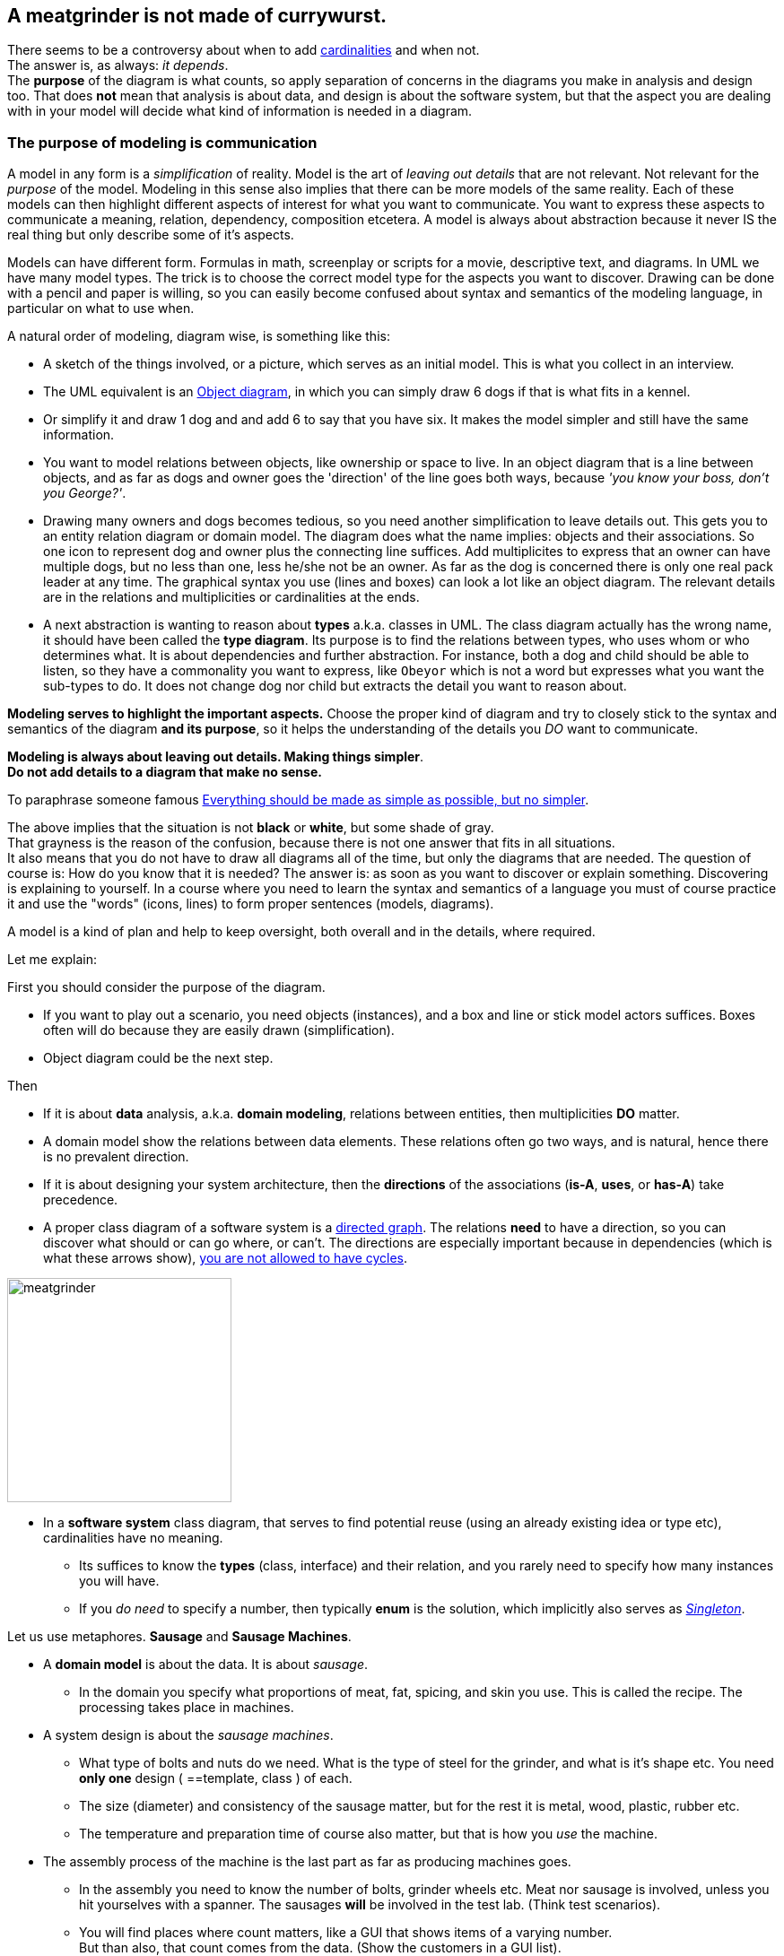 // :sectnums!:

== A meatgrinder is not made of currywurst.

// First an intermezzo about a smoldering fire, a.k.a. an seemingly different opinion among teachers on when to use what
// regarding diagrams. +
// In particular, should a _class diagram_ have or not have arrows and or cardinalities.

[.lead]
There seems to be a controversy about when to add https://en.wikipedia.org/wiki/Cardinality_(data_modeling)[cardinalities] and when not. +
The answer is, as always: [big black]_it depends_. +
The [blue]*purpose* of the diagram is what counts, so apply separation of concerns in the diagrams
you make in analysis and design too.
That does *not* mean that analysis is about data, and design is about the software system, but that the
aspect you are dealing with in your model will decide what kind of information is needed in a diagram. +

=== The purpose of modeling is communication

A model in any form is a _simplification_ of reality. Model is the art of _leaving out details_ that are not relevant.
Not relevant for the _purpose_ of the model. Modeling in this sense also implies that there can be more models of the same reality.
Each of these models can then highlight different aspects of interest for what you want to communicate. You want to express these aspects to
communicate a meaning, relation, dependency, composition etcetera. A model is always about abstraction because it never IS the real thing
but only describe some of it's aspects.

Models can have different form. Formulas in math, screenplay or scripts for a movie, descriptive text, and diagrams.
In UML we have many model types. The trick is to choose the correct model type for the aspects you want to discover.
Drawing can be done with a pencil and paper is willing, so you can easily become confused about syntax and semantics of
the modeling language, in particular on what to use when.

A natural order of modeling, diagram wise, is something like this:

* A sketch of the things involved, or a picture, which serves as an initial model. This is what you collect in an interview.
* The UML equivalent is an https://www.visual-paradigm.com/guide/uml-unified-modeling-language/what-is-object-diagram/[Object diagram],
  in which you can simply draw 6 dogs if that is what fits in a kennel.
* Or simplify it and draw 1 dog and and add 6 to say that you have six. It makes the model simpler and still have the same information.
* You want to model relations between objects, like ownership or space to live. In an object diagram that is a line between objects, and as far
as dogs and owner goes the 'direction' of the line goes both ways, because _'you know your boss, don't you George?'_.
* Drawing many owners and dogs becomes tedious, so you need another simplification to leave details out. This gets you to
   an entity relation diagram or domain model. The diagram does what the name implies: objects and their associations. So one icon to represent dog and
owner plus the connecting line suffices. Add multiplicites to express that an owner can have multiple dogs, but no less than one, less he/she not
be an owner. As far as the dog is concerned there is only one real pack leader at any time.
The graphical syntax you use (lines and boxes) can look a lot like an object diagram. The relevant details are in the relations
and multiplicities or cardinalities at the ends.
* A next abstraction is wanting to reason about *types* a.k.a. classes in UML. The class diagram actually has the wrong name, it should have been called
the *type diagram*. Its purpose is to find the relations between types, who uses whom or who determines what. It is about dependencies and further abstraction.
For instance, both a dog and child should be able to listen, so they have a commonality you want to express, like `Obeyor` which is not a word
but expresses what you want the sub-types to do. It does not change dog nor child but extracts the detail you want to reason about.

[big]*Modeling serves to highlight the important aspects.* Choose the proper kind of diagram and try to closely
stick to the syntax and semantics of the diagram *and its purpose*, so it helps the understanding of the details you _DO_
want to communicate.

[big gray]*Modeling is always about [black]#leaving out details#. Making things simpler*. +
[big black]*Do not add details to a diagram that make no sense.*

To paraphrase someone famous https://www.championingscience.com/2019/03/15/everything-should-be-made-as-simple-as-possible-but-no-simpler/[Everything should be made as simple as possible, but no simpler].

The above implies that the situation is not [black]*black* or [white]*white*, but some shade of [gray]#gray#. +
That grayness is the reason of the confusion, because there is not one answer that fits in all situations. +
It also means that you do [big red]#not# have to draw all diagrams all of the time, but only the diagrams that are needed. The question of
course is: How do you know that it is needed? The answer is: as soon as you want to discover or explain something.
Discovering is explaining to yourself. In a course where you need to learn the syntax and semantics of a language you must
of course practice it and use the "words" (icons, lines) to form proper sentences (models, diagrams).

A model is a kind of plan and help to keep oversight, both overall and in the details, where required.

Let me explain: +

First you should consider the purpose of the diagram.

* If you want to play out a scenario, you need objects (instances), and a box and line
  or stick model actors suffices. Boxes often will do because they are easily drawn (simplification).
* Object diagram could be the next step.

Then

* If it is about *data* analysis, a.k.a. *domain modeling*, relations between entities, then multiplicities [big]*DO* matter.
* A domain model show the relations between data elements. These relations often go two ways, and is natural, hence there is no prevalent direction.
* If it is about designing your system architecture, then the [big]*directions* of the associations (*is-A*, *uses*, or *has-A*) take precedence.
* A proper class diagram of a software system is a https://en.wikipedia.org/wiki/Directed_graph[directed graph].
  The relations [green]*need* to have a direction, so you can discover what should or can go where, or can't.
  The directions are especially important because in dependencies (which is what these arrows show),
  https://en.wikipedia.org/wiki/Circular_dependency[you are not allowed to have cycles].

image:images/meatgrinder.jpg[role="thumb right", width=250, title="A meat grinder is not made of meat"]

* In a *software system* class diagram, that serves to find potential reuse (using an already existing idea or type etc), cardinalities have no meaning.
** Its suffices to know the *types* (class, interface) and their relation, and you rarely need to specify how many instances you will have.
** If you _do need_ to specify a number, then typically [blue]*enum* is the solution, which implicitly also serves as https://dzone.com/articles/java-singletons-using-enum[_Singleton_].

Let us use metaphores. *Sausage* and *Sausage Machines*.

* A *domain model* is about the data. It is about _sausage_.
** In the domain you specify what proportions of meat, fat, spicing, and skin you use. This is called the recipe. The processing takes place in machines.

* A system design is about the _sausage machines_.
** What type of bolts and nuts do we need. What is the type of steel for the grinder, and what is it's shape etc.
   You need *only one* design ( ==template, class ) of each.
** The size (diameter) and consistency of the sausage matter, but for the rest it is metal, wood, plastic, rubber etc.
** The temperature and preparation time of course also matter, but that is how you _use_ the machine.
* The assembly process of the machine is the last part as far as producing machines goes.
** In the assembly you need to know the number of bolts, grinder wheels etc. Meat nor sausage is involved, unless you hit yourselves with a spanner.
 The sausages *will* be involved in the test lab. (Think test scenarios).
** You will find places where count matters, like a GUI that shows items of a varying number. +
   But than also, that count comes from the data. (Show the customers in a GUI list). +
** In all other cases the GUI widgets will have _names_. These names can be applied to the system components. Those are specialized by
   for instance inheritance or composition but also by configuration, like the colour of the handle of the meat grinder or the text on a label.
   Or even applying plugins like in a meat grinder by replacing the grind wheel and extruder to get a different sausage type.

[big]_Transformation of the domain model into the system class diagram sounds reasonable,
  but is in fact a https://en.wikipedia.org/wiki/Fallacy[fallacy]._ +
[big]_It would be as if you could turn sausage into a sausage machine. I'm pretty sure your Butcher will tell you different when you would propose such a solution._

.The domain and (part of ) the system.
[.clearfix]
--
[.left]
.A. Data to process.
image:images/Salsiccia-700x467.jpg[width="300", scaledwidth="45%"]
[.right]
.B. System plan.
image:images/howtomeatgrinder.jpg[width="300", scaledwidth="45%"]
--

.Quiz: What UML diagram type describes the images above best?
[%collapsible]
====
The sausages come close to an object diagram. Not much details is shown, which is proper for sausages. _You do not want to known_.
The model is there to express [black]*yummy* none-the-less.

The meat grinder picture is actually also an object diagram, it is the model to be used for assembly.
It does have type names though, and luckily for my case only uses one of each. Ikea build plans are different.

_Lucy, where is that Alan-wrench?_
====

Sometimes it helps to go from the meta level to metaphors, to explain things, because latexmath:[\text{meta} = \text{abstract}^2]. +
Do so if you have to explain something, but once the abstraction has been understood by the reader, you can stop simplifying.

_It is easier to model sausages than dogs, because the former sit still._

That concludes this intermezzo on https://www.chefkoch.de/rezepte/1180961224164162/Currywurst.html[currywurst].

//Pieter van den Hombergh, March 2021.

'''

:sectnums:

